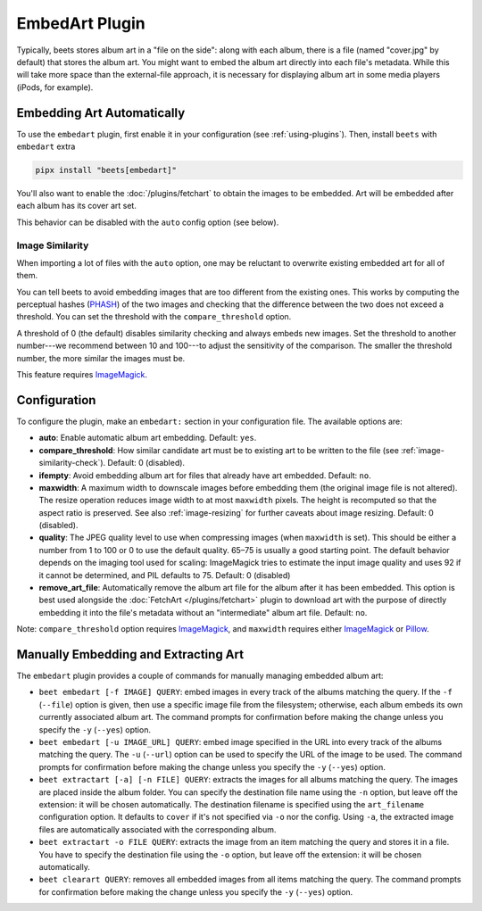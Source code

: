 EmbedArt Plugin
===============

Typically, beets stores album art in a "file on the side": along with each
album, there is a file (named "cover.jpg" by default) that stores the album art.
You might want to embed the album art directly into each file's metadata. While
this will take more space than the external-file approach, it is necessary for
displaying album art in some media players (iPods, for example).

Embedding Art Automatically
---------------------------

To use the ``embedart`` plugin, first enable it in your configuration (see
:ref:`using-plugins`). Then, install ``beets`` with ``embedart`` extra

.. code-block:: bash

    pipx install "beets[embedart]"

You'll also want to enable the :doc:`/plugins/fetchart` to obtain the images to
be embedded. Art will be embedded after each album has its cover art set.

This behavior can be disabled with the ``auto`` config option (see below).

.. _image-similarity-check:

Image Similarity
~~~~~~~~~~~~~~~~

When importing a lot of files with the ``auto`` option, one may be reluctant to
overwrite existing embedded art for all of them.

You can tell beets to avoid embedding images that are too different from the
existing ones. This works by computing the perceptual hashes (PHASH_) of the two
images and checking that the difference between the two does not exceed a
threshold. You can set the threshold with the ``compare_threshold`` option.

A threshold of 0 (the default) disables similarity checking and always embeds
new images. Set the threshold to another number---we recommend between 10 and
100---to adjust the sensitivity of the comparison. The smaller the threshold
number, the more similar the images must be.

This feature requires ImageMagick_.

Configuration
-------------

To configure the plugin, make an ``embedart:`` section in your configuration
file. The available options are:

- **auto**: Enable automatic album art embedding. Default: ``yes``.
- **compare_threshold**: How similar candidate art must be to existing art to be
  written to the file (see :ref:`image-similarity-check`). Default: 0
  (disabled).
- **ifempty**: Avoid embedding album art for files that already have art
  embedded. Default: ``no``.
- **maxwidth**: A maximum width to downscale images before embedding them (the
  original image file is not altered). The resize operation reduces image width
  to at most ``maxwidth`` pixels. The height is recomputed so that the aspect
  ratio is preserved. See also :ref:`image-resizing` for further caveats about
  image resizing. Default: 0 (disabled).
- **quality**: The JPEG quality level to use when compressing images (when
  ``maxwidth`` is set). This should be either a number from 1 to 100 or 0 to use
  the default quality. 65–75 is usually a good starting point. The default
  behavior depends on the imaging tool used for scaling: ImageMagick tries to
  estimate the input image quality and uses 92 if it cannot be determined, and
  PIL defaults to 75. Default: 0 (disabled)
- **remove_art_file**: Automatically remove the album art file for the album
  after it has been embedded. This option is best used alongside the
  :doc:`FetchArt </plugins/fetchart>` plugin to download art with the purpose of
  directly embedding it into the file's metadata without an "intermediate" album
  art file. Default: ``no``.

Note: ``compare_threshold`` option requires ImageMagick_, and ``maxwidth``
requires either ImageMagick_ or Pillow_.

.. _imagemagick: https://www.imagemagick.org/

.. _phash: http://www.fmwconcepts.com/misc_tests/perceptual_hash_test_results_510/

.. _pillow: https://github.com/python-pillow/Pillow

Manually Embedding and Extracting Art
-------------------------------------

The ``embedart`` plugin provides a couple of commands for manually managing
embedded album art:

- ``beet embedart [-f IMAGE] QUERY``: embed images in every track of the albums
  matching the query. If the ``-f`` (``--file``) option is given, then use a
  specific image file from the filesystem; otherwise, each album embeds its own
  currently associated album art. The command prompts for confirmation before
  making the change unless you specify the ``-y`` (``--yes``) option.
- ``beet embedart [-u IMAGE_URL] QUERY``: embed image specified in the URL into
  every track of the albums matching the query. The ``-u`` (``--url``) option
  can be used to specify the URL of the image to be used. The command prompts
  for confirmation before making the change unless you specify the ``-y``
  (``--yes``) option.
- ``beet extractart [-a] [-n FILE] QUERY``: extracts the images for all albums
  matching the query. The images are placed inside the album folder. You can
  specify the destination file name using the ``-n`` option, but leave off the
  extension: it will be chosen automatically. The destination filename is
  specified using the ``art_filename`` configuration option. It defaults to
  ``cover`` if it's not specified via ``-o`` nor the config. Using ``-a``, the
  extracted image files are automatically associated with the corresponding
  album.
- ``beet extractart -o FILE QUERY``: extracts the image from an item matching
  the query and stores it in a file. You have to specify the destination file
  using the ``-o`` option, but leave off the extension: it will be chosen
  automatically.
- ``beet clearart QUERY``: removes all embedded images from all items matching
  the query. The command prompts for confirmation before making the change
  unless you specify the ``-y`` (``--yes``) option.
